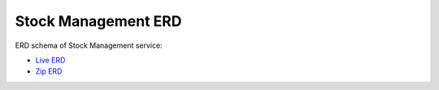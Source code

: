 ===============
Stock Management ERD
===============

ERD schema of Stock Management service:

* `Live ERD <http://ci.openlmis.org/erd-stockmanagement/>`_
* `Zip ERD <http://build.openlmis.org/job/OpenLMIS-stockmanagement-erd-generation/lastSuccessfulBuild/artifact/erd-stockmanagement.zip>`_
